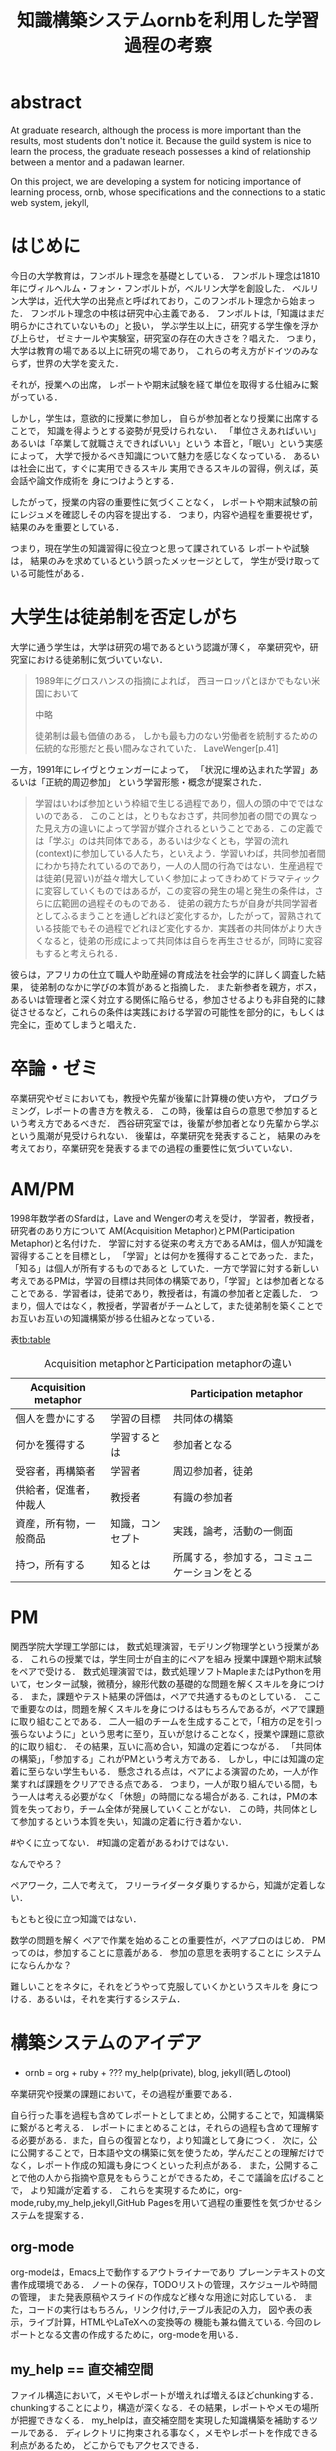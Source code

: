 #+OPTIONS: ^:{}
#+STARTUP: indent nolineimages
#+TITLE: 知識構築システムornbを利用した学習過程の考察
#+latex_header: \usepackage{authblk}
#+latex_header: \author[1]{河野大登(Kono Hiroto)}
#+latex_header: \author[1]{福森聡(Satoshi Fukumori)}
#+latex_header: \author[1]{西谷滋人(Shigeto R. Nishitani)}
#+latex_header: \affil[1]{関西学院大学理工学部情報科学科(三田市)．Department of Informatics, Kwansei Gakuin University(Sanda-shi, Hyogo).}
#+LANGUAGE:  jp
#+OPTIONS:  toc:nil  timestamp:nil
#+date:                                                                                                                 
# #+latex_class: jsarticle


* abstract
  At graduate research, 
  although the process is more important than the results,
  most students don't notice it.
  Because the guild system is nice to learn the process,
  the graduate reseach possesses a kind of
  relationship between 
  a mentor and a padawan learner.

  On this project, 
  we are developing a system for
  noticing importance of learning process,
  ornb, whose specifications and the 
  connections to a static web system, jekyll,

* はじめに
  今日の大学教育は，フンボルト理念を基礎としている．
  フンボルト理念は1810年にヴィルヘルム・フォン・フンボルトが，ベルリン大学を創設した．
  ベルリン大学は，近代大学の出発点と呼ばれており，このフンボルト理念から始まった．
  フンボルト理念の中核は研究中心主義である．
  フンボルトは,「知識はまだ明らかにされていないもの」と扱い，
  学ぶ学生以上に，研究する学生像を浮かび上らせ，
  ゼミナールや実験室，研究室の存在の大きさを？唱えた．
  つまり，大学は教育の場である以上に研究の場であり，
  これらの考え方がドイツのみならず，世界の大学を変えた．

  それが，授業への出席，
  レポートや期末試験を経て単位を取得する仕組みに繋がっている．

  しかし，学生は，意欲的に授業に参加し，
  自らが参加者となり授業に出席することで，
  知識を得ようとする姿勢が見受けられない．
  「単位さえあればいい」あるいは「卒業して就職さえできればいい」という
  本音と，「眠い」という実感によって，
  大学で授かるべき知識について魅力を感じなくなっている．
  あるいは社会に出て，すぐに実用できるスキル
  実用できるスキルの習得，例えば，英会話や論文作成術を
  身につけようとする．

  したがって，授業の内容の重要性に気づくことなく，
  レポートや期末試験の前にレジュメを確認しその内容を提出する．
  つまり，内容や過程を重要視せず，結果のみを重要としている．

  つまり，現在学生の知識習得に役立つと思って課されている
  レポートや試験は，
  結果のみを求めているという誤ったメッセージとして，
  学生が受け取っている可能性がある．

* 大学生は徒弟制を否定しがち
  大学に通う学生は，大学は研究の場であるという認識が薄く，
  卒業研究や，研究室における徒弟制に気づいていない．

  #+begin_quote
  1989年にグロスハンスの指摘によれば，
  西ヨーロッパとほかでもない米国において

  中略

  徒弟制は最も価値のある，
  しかも最も力のない労働者を統制するための伝統的な形態だと長い間みなされていた．
  LaveWenger[p.41]
  #+end_quote
  一方，1991年にレイヴとウェンガーによって，
  「状況に埋め込まれた学習」あるいは「正統的周辺参加」
  という学習形態・概念が提案された．
  #+begin_quote
  学習はいわば参加という枠組で生じる過程であり，個人の頭の中でではないのである．
  このことは，とりもなおさず，共同参加者の間での異なった見え方の違いによって学習が媒介されるということである．この定義では「学ぶ」のは共同体である，あるいは少なくとも，学習の流れ(context)に参加している人たち，といえよう．学習いわば，共同参加者間にわかち持たれているのであり，一人の人間の行為ではない．生産過程では徒弟(見習い)が益々増大していく参加によってきわめてドラマティックに変容していくものではあるが，この変容の発生の場と発生の条件は，さらに広範囲の過程そのものである．
  徒弟の親方たちが自身が共同学習者としてふるまうことを通しどれほど変化するか，したがって，習熟されている技能でもその過程でどれほど変化するか．実践者の共同体がより大きくなると，徒弟の形成によって共同体は自らを再生させるが，同時に変容もすると考えられる．
  #+end_quote

  彼らは，アフリカの仕立て職人や助産婦の育成法を社会学的に詳しく調査した結果，
  徒弟制のなかに学びの本質があると指摘した．
  また新参者を親方，ボス，あるいは管理者と深く対立する関係に陥らせる，参加させるよりも非自発的に隷従させるなど，これらの条件は実践における学習の可能性を部分的に，もしくは完全に，歪めてしまうと唱えた．

* 卒論・ゼミ
  卒業研究やゼミにおいても，教授や先輩が後輩に計算機の使い方や，
  プログラミング，レポートの書き方を教える．
  この時，後輩は自らの意思で参加するという考え方であるべきだ．
  西谷研究室では，後輩が参加者となり先輩から学ぶという風潮が見受けられない．
  後輩は，卒業研究を発表すること，
  結果のみを考えており，卒業研究を発表するまでの過程の重要性に気づいていない．

* AM/PM
  1998年数学者のSfardは，Lave and Wengerの考えを受け，
  学習者，教授者，研究者のあり方について
  AM(Acquisition Metaphor)とPM(Participation Metaphor)と名付けた．
  学習に対する従来の考え方であるAMは，個人が知識を習得することを目標とし，
  「学習」とは何かを獲得することであった．また，「知る」は個人が所有するものであると
  していた．一方で学習に対する新しい考えであるPMは，学習の目標は共同体の構築であり，「学習」とは参加者となることである．学習者は，徒弟であり，教授者は，有識の参加者と定義した．
  つまり，個人ではなく，教授者，学習者がチームとして，また徒弟制を築くことでお互いお互いの知識構築が捗る仕組みとなっている．

表[[tb:table]]
 #+CAPTION: Acquisition metaphorとParticipation metaphorの違い
#+NAME: tb:table
#+ATTR_LaTeX: :align |l|l|l|
|------------------------+------------------+----------------------------------------------|
| Acquisition metaphor   |                  | Participation metaphor                       |
|------------------------+------------------+----------------------------------------------|
| 個人を豊かにする       | 学習の目標       | 共同体の構築                                 |
| 何かを獲得する         | 学習するとは     | 参加者となる                                 |
| 受容者，再構築者       | 学習者           | 周辺参加者，徒弟                             |
| 供給者，促進者，仲裁人 | 教授者           | 有識の参加者                                 |
| 資産，所有物，一般商品 | 知識，コンセプト | 実践，論考，活動の一側面                     |
| 持つ，所有する         | 知るとは         | 所属する，参加する，コミュニケーションをとる |
|------------------------+------------------+----------------------------------------------|

* PM
関西学院大学理工学部には，
数式処理演習，モデリング物理学という授業がある．
これらの授業では，学生同士が自主的にペアを組み
授業中課題や期末試験をペアで受ける．
数式処理演習では，数式処理ソフトMapleまたはPythonを用いて，センター試験，微積分，線形代数の基礎的な問題を解くスキルを身につける．
また，課題やテスト結果の評価は，ペアで共通するものとしている．
ここで重要なのは，問題を解くスキルを身につけるはもちろんであるが，ペアで課題に取り組むことである．
二人一組のチームを生成することで，「相方の足を引っ張らないように」という思考に至り，互いが怠けることなく，授業や課題に意欲的に取り組む．
その結果，互いに高め合い，知識の定着につながる．
「共同体の構築」，「参加する」これがPMという考え方である．
しかし，中には知識の定着に至らない学生もいる．
懸念される点は，ペアによる演習のため，一人が作業すれば課題をクリアできる点である．
つまり，一人が取り組んでいる間，もう一人は考える必要がなく「休憩」の時間になる場合がある.
これは，PMの本質を失っており，チーム全体が発展していくことがない．
この時，共同体として参加するという本質を失い，知識の定着に行き着かない．


#やくに立ってない．
#知識の定着があるわけではない．

なんでやろ？

ペアワーク，二人で考えて，
フリーライダータダ乗りするから，知識が定着しない．

もともと役に立つ知識ではない．

数学の問題を解く
ペアで作業を始めることの重要性が，ペアプロのはじめ．
PMってのは，参加することに意義がある．
参加の意思を表明することに
システムにならんかな？

難しいことをネタに，それをどうやって克服していくかというスキルを
身につける．あるいは，それを実行するシステム．

* 構築システムのアイデア
  - ornb = org + ruby + ??? my_help(private), blog, jekyll(晒しのtool)

卒業研究や授業の課題において，その過程が重要である．
# 学生は，PMの考え方や過程の重要性に気づかない事が多いが，数式計算処理演習を受けた学生に，ペアで聞くと，「他人事だと思っているから」，「興味のない授業であるから」，「自分が学んでいることとの関連性を見出せないから」という様な意見を得た．
自ら行った事を過程も含めてレポートとしてまとめ，公開することで，知識構築に繋がると考える．
レポートにまとめることは，それらの過程も含めて理解する必要がある．また，自らの復習となり，より知識として身につく．
次に，公に公開することで，日本語や文の構築に気を使うため，学んだことの理解だけでなく，レポート作成の知識も身につくといった利点がある．
また，公開することで他の人から指摘や意見をもらうことができるため，そこで議論を広げることで，
より知識が定着する．
これらを実現するために，org-mode,ruby,my_help,jekyll,GitHub Pagesを用いて過程の重要性を気づかせるシステムを提案する．
** org-mode
org-modeは，Emacs上で動作するアウトライナーであり
プレーンテキストの文書作成環境である．
ノートの保存，TODOリストの管理，スケジュールや時間の管理，
また発表原稿やスライドの作成など様々な用途に対応している．
また，コードの実行はもちろん，リンク付け,テーブル表記の入力，
図や表の表示，ライブ計算，HTMLやLaTeXへの変換等の
機能も兼ね備えている.
今回のレポートとなる文書の作成するために，org-modeを用いる．

** my_help == 直交補空間
ファイル構造において，メモやレポートが増えれば増えるほどchunkingする．
chunkingすることにより，構造が深くなる．その結果，レポートやメモの場所
が把握できなくる．
my_helpは，直交補空間を実現した知識構築を補助するツールである．
ディレクトリに拘束される事なく，メモやレポートを作成できる利点があるため，
どこからでもアクセスできる．



directoryってのは知識のマップ．
知識が大きくなると，chunkingする．
深くなる．
迷子になる．
my_helpってのは直交補空間に置かれている．
いつでもaccessできて便利．

** repl == jupyter notebook
てのは試行錯誤．
loopがある．
jekyllとか，github, と結びつけて，システムにならないか？

** jekyll == 晒すと何がいい？
jekyllはRubygemsで提供されている静的サイトジェネレーターである．
テーマや構成を変更することができ，好みのサイトを作成できる．
今回の文書の公開をjekyllで行う．
- 文章，文を気にする，
- 共有しやすい，
- 形になる，
  - report
  - 他人事だと思っているから
  - 自分が学んでいることとの関連性を自覚する
  - 深く理解する
  - 経験知識に変える，説明する，議論する
    - 徒弟制ではない，大学システム
      手に職を，中世のシステム

* ornbの仕様


-----------------------
